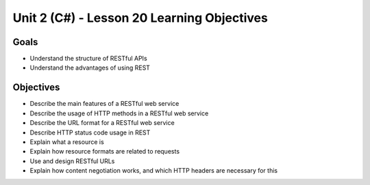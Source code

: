 Unit 2 (C#) - Lesson 20 Learning Objectives
=============================================

Goals
-----

- Understand the structure of RESTful APIs
- Understand the advantages of using REST

Objectives
----------

- Describe the main features of a RESTful web service
- Describe the usage of HTTP methods in a RESTful web service
- Describe the URL format for a RESTful web service
- Describe HTTP status code usage in REST
- Explain what a resource is
- Explain how resource formats are related to requests
- Use and design RESTful URLs
- Explain how content negotiation works, and which HTTP headers are necessary for this
